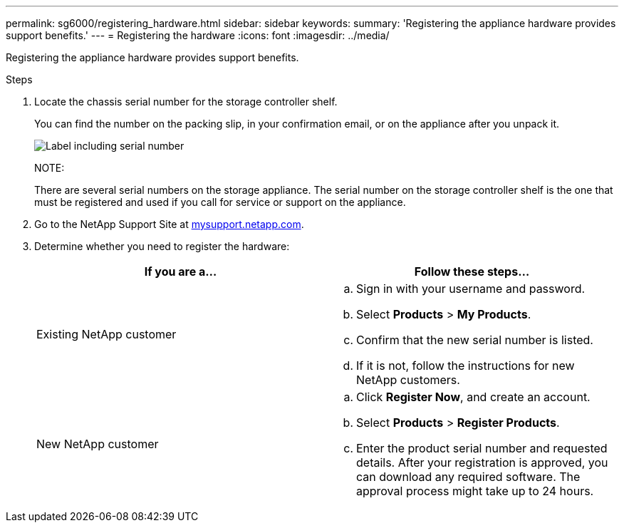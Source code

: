 ---
permalink: sg6000/registering_hardware.html
sidebar: sidebar
keywords: 
summary: 'Registering the appliance hardware provides support benefits.'
---
= Registering the hardware
:icons: font
:imagesdir: ../media/

[.lead]
Registering the appliance hardware provides support benefits.

.Steps

. Locate the chassis serial number for the storage controller shelf.
+
You can find the number on the packing slip, in your confirmation email, or on the appliance after you unpack it.
+
image::../media/appliance_label.gif[Label including serial number]
+
NOTE:
+
There are several serial numbers on the storage appliance. The serial number on the storage controller shelf is the one that must be registered and used if you call for service or support on the appliance.

. Go to the NetApp Support Site at http://mysupport.netapp.com/[mysupport.netapp.com].
. Determine whether you need to register the hardware:
+
[options="header"]
|===
| If you are a...| Follow these steps...
a|
Existing NetApp customer
a|

 .. Sign in with your username and password.
 .. Select *Products* > *My Products*.
 .. Confirm that the new serial number is listed.
 .. If it is not, follow the instructions for new NetApp customers.

a|
New NetApp customer
a|

 .. Click *Register Now*, and create an account.
 .. Select *Products* > *Register Products*.
 .. Enter the product serial number and requested details.
 After your registration is approved, you can download any required software. The approval process might take up to 24 hours.
|===
